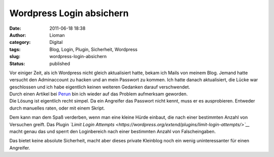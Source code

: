 Wordpress Login absichern
#########################
:date: 2011-06-18 18:38
:author: Lioman
:category: Digital
:tags: Blog, Login, Plugin, Sicherheit, Wordpress
:slug: wordpress-login-absichern
:status: published

| |image0|\ Vor einiger Zeit, als ich Wordpress nicht gleich
  aktualisiert hatte, bekam ich Mails von meinem Blog. Jemand hatte
  versucht den Adminaccount zu hacken und an mein Passwort zu kommen.
  Ich hatte danach aktualisiert, die Lücke war geschlossen und ich habe
  eigentlich keinen weiteren Gedanken darauf verschwendet.
| Durch einen Artikel bei
  `Perun <http://www.perun.net/2011/06/15/wordpress-absichern-mit-limit-login-attempts/>`__
  bin ich wieder auf das Problem aufmerksam geworden.
| Die Lösung ist eigentlich recht simpel. Da ein Angreifer das Passwort
  nicht kennt, muss er es ausprobieren. Entweder durch manuelles raten,
  oder mit einem Skript.

Dem kann man dem Spaß verderben, wenn man eine kleine Hürde einbaut, die
nach einer bestimmten Anzahl von Versuchen greift. Das Plugin *`Limit
Login
Attempts <https://wordpress.org/extend/plugins/limit-login-attempts/>`__*
macht genau das und sperrt den Loginbereich nach einer bestimmten Anzahl
von Falscheingaben.

Das bietet keine absolute Sicherheit, macht aber dieses private
Kleinblog noch ein wenig uninteressanter für einen Angreifer.

.. |image0| image:: {filename}/images/artikelbild_wordpress.png
   :class: alignleft size-full wp-image-3306
   :width: 160px
   :height: 160px
   :target: {filename}/images/artikelbild_wordpress.png
